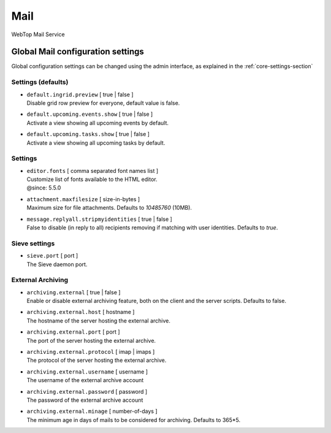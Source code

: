 ====
Mail
====

WebTop Mail Service

Global Mail configuration settings
##################################

Global configuration settings can be changed using the admin interface, as explained in the :ref:`core-settings-section`

.. _mail-defaults-settings-section:

Settings (defaults)
-------------------

* | ``default.ingrid.preview`` [ true | false ]
  | Disable grid row preview for everyone, default value is false.

* | ``default.upcoming.events.show`` [ true | false ]
  | Activate a view showing all upcoming events by default.

* | ``default.upcoming.tasks.show`` [ true | false ]
  | Activate a view showing all upcoming tasks by default.

.. _mail-settings-section:

Settings
--------

* | ``editor.fonts`` [ comma separated font names list ]
  | Customize list of fonts available to the HTML editor.
  | @since: 5.5.0

* | ``attachment.maxfilesize`` [ size-in-bytes ]
  | Maximum size for file attachments. Defaults to `10485760` (10MB).

* | ``message.replyall.stripmyidentities`` [ true | false ]
  | False to disable (in reply to all) recipients removing if matching with user identities. Defaults to `true`.

.. _mail-sieve-settings-section:

Sieve settings
--------------

* | ``sieve.port`` [ port ]
  | The Sieve daemon port.

.. _mail-external-archiving-settings-section:

External Archiving
------------------

* | ``archiving.external`` [ true | false ]
  | Enable or disable external archiving feature, both on the client and the server scripts. Defaults to false.

* | ``archiving.external.host`` [ hostname ]
  | The hostname of the server hosting the external archive.

* | ``archiving.external.port`` [ port ]
  | The port of the server hosting the external archive.

* | ``archiving.external.protocol`` [ imap | imaps ]
  | The protocol of the server hosting the external archive.

* | ``archiving.external.username`` [ username ]
  | The username of the external archive account 

* | ``archiving.external.password`` [ password ]
  | The password of the external archive account 

* | ``archiving.external.minage`` [ number-of-days ]
  | The minimum age in days of mails to be considered for archiving. Defaults to 365*5.

